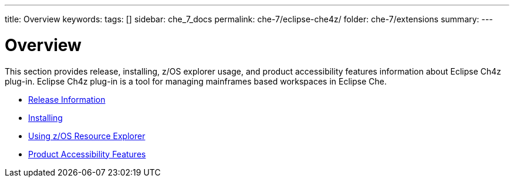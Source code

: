 ---
title: Overview
keywords:
tags: []
sidebar: che_7_docs
permalink: che-7/eclipse-che4z/
folder: che-7/extensions
summary:
---

:parent-context-of-eclipse-che4z: {context}

[id="eclipse-che4z_{context}"]
= Overview

:context: eclipse-che4z

This section provides release, installing, z/OS explorer usage, and product accessibility features information about Eclipse Ch4z plug-in. Eclipse Ch4z plug-in is a tool for managing mainframes based workspaces in Eclipse Che.

* link:{site-baseurl}che-7/che4z-release-information[Release Information]

* link:{site-baseurl}che-7/che4z-installing[Installing]

* link:{site-baseurl}che-7/che4z-using-explorer-for-zos[Using z/OS Resource Explorer]

* link:{site-baseurl}che-7/che4z-product-accessibility-features[Product Accessibility Features]
